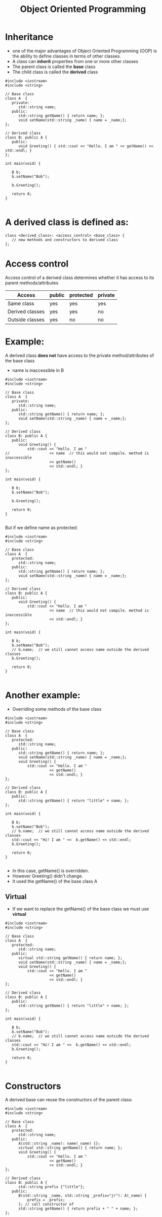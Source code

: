 #+STARTUP: showall
#+STARTUP: lognotestate
#+TAGS:
#+SEQ_TODO: TODO STARTED DONE DEFERRED CANCELLED | WAITING DELEGATED APPT
#+DRAWERS: HIDDEN STATE
#+TITLE: Object Oriented Programming
#+CATEGORY: 
#+PROPERTY: header-args:sql             :engine postgresql  :exports both :cmdline csc370
#+PROPERTY: header-args:sqlite          :db /path/to/db  :colnames yes
#+PROPERTY: header-args:C++             :results output :flags -std=c++14 -Wall --pedantic -Werror
#+PROPERTY: header-args:R               :results output  :colnames yes


* Inheritance

- one of the major advantages of Object Oriented Programming (OOP) is the ability to define classes in terms of other classes.
- A class can *inherit* properties from one or more other classes
- The parent class is called the *base* class
- The child class is called the *derived* class




#+BEGIN_SRC C++ :main no :flags -std=c++14 -Wall --pedantic -Werror :results output :exports both
#include <iostream>
#include <string>
 
// Base class
class A  {
   private:
      std::string name;
   public:
      std::string getName() { return name; };
      void setName(std::string _name) { name = _name;};
};

// Derived class
class B: public A {
   public:
      void Greeting() { std::cout << "Hello. I am " << getName() << std::endl; }
};

int main(void) {
   
   B b;
   b.setName("Bob");

   b.Greeting();

   return 0;
}

#+END_SRC

#+RESULTS:
#+begin_example
Hello. I am Bob
#+end_example

* A derived class is defined as:

#+BEGIN_SRC C++
class <derived_class>: <access_control> <base_class> {
   // new methods and constructors to derived class
};
#+END_SRC

* Access control

Access control  of a derived class determines whether it has access to its
parent methods/attributes

| Access          | public | protected | private |
|-----------------+--------+-----------+---------|
| Same class      | yes    | yes       | yes     |
| Derived classes | yes    | yes       | no      |
| Outside classes | yes    | no        | no      |


* Example: 

A derived class *does not* have access to the private method/attributes of the base class

- name is inaccessible in B

#+BEGIN_SRC C++ :main no :flags -std=c++14 -Wall --pedantic -Werror :results output :exports both
#include <iostream>
#include <string>
 
// Base class
class A  {
   private:
      std::string name;
   public:
      std::string getName() { return name; };
      void setName(std::string _name) { name = _name;};
};

// Derived class
class B: public A {
   public:
      void Greeting() {
          std::cout << "Hello. I am "
//                  << name  // this would not compile. method is inaccessible
                    << getName()
                    << std::endl; }
};

int main(void) {
   
   B b;
   b.setName("Bob");

   b.Greeting();

   return 0;
}

#+END_SRC

But if we define name as protected:


#+BEGIN_SRC C++ :main no :flags -std=c++14 -Wall --pedantic -Werror :results output :exports both
#include <iostream>
#include <string>
 
// Base class
class A  {
   protected:
      std::string name;
   public:
      std::string getName() { return name; };
      void setName(std::string _name) { name = _name;};
};

// Derived class
class B: public A {
   public:
      void Greeting() {
          std::cout << "Hello. I am "
                    << name  // this would not compile. method is inaccessible
                    << std::endl; }
};

int main(void) {
   
   B b;
   b.setName("Bob");
   // b.name;  // we still cannot access name outside the derived classes
   b.Greeting();

   return 0;
}

#+END_SRC

* Another example:

- Overriding some methods of the base class

#+BEGIN_SRC C++ :main no :flags -std=c++14 -Wall --pedantic -Werror :results output :exports both
#include <iostream>
#include <string>
 
// Base class
class A  {
   protected:
      std::string name;
   public:
      std::string getName() { return name; };
      void setName(std::string _name) { name = _name;};
      void Greeting() {
          std::cout << "Hello. I am "
                    << getName()
                    << std::endl; }
};

// Derived class
class B: public A {
   public:
      std::string getName() { return "little" + name; };
};

int main(void) {
   
   B b;
   b.setName("Bob");
   // b.name;  // we still cannot access name outside the derived classes
   std::cout << "Hi! I am " <<  b.getName() << std::endl;
   b.Greeting();

   return 0;
}

#+END_SRC

#+RESULTS:
#+begin_example
Hi! I am littleBob
Hello. I am Bob
#+end_example

- In this case, getName() is overridden. 
- However Greeting() didn't change.
- It used the getName() of the base class A

** Virtual

- If we want to replace the getName() of the base class we must use *virtual*

#+BEGIN_SRC C++ :main no :flags -std=c++14 -Wall --pedantic -Werror :results output :exports both
#include <iostream>
#include <string>
 
// Base class
class A  {
   protected:
      std::string name;
   public:
      virtual std::string getName() { return name; };
      void setName(std::string _name) { name = _name;};
      void Greeting() {
          std::cout << "Hello. I am "
                    << getName()
                    << std::endl; }
};

// Derived class
class B: public A {
   public:
      std::string getName() { return "little" + name; };
};

int main(void) {
   
   B b;
   b.setName("Bob");
   // b.name;  // we still cannot access name outside the derived classes
   std::cout << "Hi! I am " <<  b.getName() << std::endl;
   b.Greeting();

   return 0;
}

#+END_SRC

#+RESULTS:
#+begin_example
Hi! I am littleBob
Hello. I am littleBob
#+end_example

* Constructors

A derived base can reuse the constructors of the parent class:

#+BEGIN_SRC C++ :main no :flags -std=c++14 -Wall --pedantic -Werror :results output :exports both
#include <iostream>
#include <string>
 
// Base class
class A  {
   protected:
      std::string name;
   public:
      A(std::string _name): name(_name) {};
      virtual std::string getName() { return name; };
      void Greeting() {
          std::cout << "Hello. I am "
                    << getName()
                    << std::endl; }
};

// Derived class
class B: public A {
      std::string prefix {"little"};
   public:
      B(std::string _name, std::string _prefix="jr"): A(_name) {
          prefix = _prefix;
      }; // call constructor of 
      std::string getName() { return prefix + " " + name; };
};

int main(void) {
   
   B b("Mary");
   
   b.Greeting();

   B c("Johnny","little");
   c.Greeting();
   return 0;
}

#+END_SRC

#+RESULTS:
#+begin_example
Hello. I am jr Mary
Hello. I am little Johnny
#+end_example

* We can also call the methods of the base class directly

- use <baseclass>::<method> 

#+BEGIN_SRC C++ :main no :flags -std=c++14 -Wall --pedantic -Werror :results output :exports both
#include <iostream>
#include <string>
 
// Base class
class A  {
      std::string name;
   public:
      A(std::string _name): name(_name) {};
      virtual std::string getName() { return name; };
      void Greeting() {
          std::cout << "Hello. I am "
                    << getName()
                    << std::endl; }
};

// Derived class
class B: public A {
      std::string prefix {"little"};
   public:
      B(std::string _name, std::string _prefix="jr"): A(_name) {
          prefix = _prefix;
      }; // call constructor of 
      std::string getName() { return prefix + " " + A::getName(); };
};

int main(void) {
   
   B c("Johnny","little");
   c.Greeting();
   return 0;
}

#+END_SRC

#+RESULTS:
#+begin_example
Hello. I am little Johnny
#+end_example

